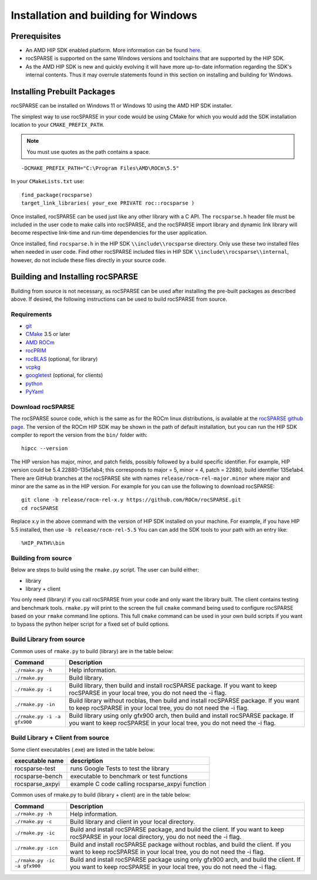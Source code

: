 .. meta::
  :description: rocSPARSE documentation and API reference library
  :keywords: rocSPARSE, ROCm, API, documentation

.. _windows-install:

********************************************************************
Installation and building for Windows
********************************************************************

Prerequisites
=============

- An AMD HIP SDK enabled platform. More information can be found `here <https://docs.amd.com/>`_.
- rocSPARSE is supported on the same Windows versions and toolchains that are supported by the HIP SDK.
- As the AMD HIP SDK is new and quickly evolving it will have more up-to-date information regarding the SDK's internal contents. Thus it may overrule statements found in this section on installing and building for Windows.

Installing Prebuilt Packages
============================

rocSPARSE can be installed on Windows 11 or Windows 10 using the AMD HIP SDK installer.

The simplest way to use rocSPARSE in your code would be using CMake for which you would add the SDK installation location to your
``CMAKE_PREFIX_PATH``.

.. note::
   You must use quotes as the path contains a space.

::

    -DCMAKE_PREFIX_PATH="C:\Program Files\AMD\ROCm\5.5"


In your ``CMakeLists.txt`` use:

::

    find_package(rocsparse)
    target_link_libraries( your_exe PRIVATE roc::rocsparse )

Once installed, rocSPARSE can be used just like any other library with a C API.
The ``rocsparse.h`` header file must be included in the user code to make calls
into rocSPARSE, and the rocSPARSE import library and dynamic link library will become respective link-time and run-time
dependencies for the user application.

Once installed, find ``rocsparse.h`` in the HIP SDK ``\\include\\rocsparse``
directory. Only use these two installed files when needed in user code.
Find other rocSPARSE included files in HIP SDK ``\\include\\rocsparse\\internal``, however,
do not include these files directly in your source code.

Building and Installing rocSPARSE
=================================

Building from source is not necessary, as rocSPARSE can be used after installing the pre-built packages as described above.
If desired, the following instructions can be used to build rocSPARSE from source.

Requirements
------------

- `git <https://git-scm.com/>`_
- `CMake <https://cmake.org/>`_ 3.5 or later
- `AMD ROCm <https://github.com/ROCm/ROCm>`_
- `rocPRIM <https://github.com/ROCm/rocPRIM>`_
- `rocBLAS <https://github.com/ROCm/rocBLAS>`_ (optional, for library)
- `vcpkg <https://github.com/Microsoft/vcpkg.git>`_
- `googletest <https://github.com/google/googletest>`_ (optional, for clients)
- `python <https://www.python.org/>`_
- `PyYaml <https://pypi.org/project/PyYAML/>`_

Download rocSPARSE
------------------

The rocSPARSE source code, which is the same as for the ROCm linux distributions, is available at the `rocSPARSE github page <https://github.com/ROCm/rocSPARSE>`_.
The version of the ROCm HIP SDK may be shown in the path of default installation, but
you can run the HIP SDK compiler to report the version from the ``bin/`` folder with:

::

    hipcc --version

The HIP version has major, minor, and patch fields, possibly followed by a build specific identifier. For example, HIP version could be 5.4.22880-135e1ab4;
this corresponds to major = 5, minor = 4, patch = 22880, build identifier 135e1ab4.
There are GitHub branches at the rocSPARSE site with names ``release/rocm-rel-major.minor`` where major and minor are the same as in the HIP version.
For example for you can use the following to download rocSPARSE:

::

   git clone -b release/rocm-rel-x.y https://github.com/ROCm/rocSPARSE.git
   cd rocSPARSE

Replace x.y in the above command with the version of HIP SDK installed on your machine. For example, if you have HIP 5.5 installed, then use ``-b release/rocm-rel-5.5``
You can can add the SDK tools to your path with an entry like:

::

   %HIP_PATH%\bin

Building from source
--------------------

Below are steps to build using the ``rmake.py`` script. The user can build either:

* library
* library + client

You only need (library) if you call rocSPARSE from your code and only want the library built.
The client contains testing and benchmark tools.  ``rmake.py`` will print to the screen the full ``cmake`` command being used to configure rocSPARSE based on your ``rmake`` command line options.
This full ``cmake`` command can be used in your own build scripts if you want to bypass the python helper script for a fixed set of build options.


Build Library from source
-------------------------

Common uses of ``rmake.py`` to build (library) are
in the table below:

.. tabularcolumns::
   |\X{1}{4}|\X{3}{4}|

+------------------------------+--------------------------+
| Command                      | Description              |
+==============================+==========================+
| ``./rmake.py -h``            | Help information.        |
+------------------------------+--------------------------+
| ``./rmake.py``               | Build library.           |
+------------------------------+--------------------------+
| ``./rmake.py -i``            | Build library, then      |
|                              | build and install        |
|                              | rocSPARSE package.       |
|                              | If you want to keep      |
|                              | rocSPARSE in your local  |
|                              | tree, you do not         |
|                              | need the -i flag.        |
+------------------------------+--------------------------+
| ``./rmake.py -in``           | Build library without    |
|                              | rocblas, then build and  |
|                              | install rocSPARSE        |
|                              | package. If you want to  |
|                              | keep rocSPARSE in your   |
|                              | local tree, you do not   |
|                              | need the -i flag.        |
+------------------------------+--------------------------+
| ``./rmake.py -i -a gfx900``  | Build library using only |
|                              | gfx900 arch, then build  |
|                              | and install rocSPARSE    |
|                              | package. If you want to  |
|                              | keep rocSPARSE in your   |
|                              | local tree, you do not   |
|                              | need the -i flag.        |
+------------------------------+--------------------------+


Build Library + Client from source
----------------------------------

Some client executables (.exe) are listed in the table below:

====================== =================================================
executable name        description
====================== =================================================
rocsparse-test           runs Google Tests to test the library
rocsparse-bench          executable to benchmark or test functions
rocsparse_axpyi          example C code calling rocsparse_axpyi function
====================== =================================================

Common uses of rmake.py to build (library + client) are
in the table below:

.. tabularcolumns::
   |\X{1}{4}|\X{3}{4}|

+------------------------------+--------------------------+
| Command                      | Description              |
+==============================+==========================+
| ``./rmake.py -h``            | Help information.        |
+------------------------------+--------------------------+
| ``./rmake.py -c``            | Build library and client |
|                              | in your local directory. |
+------------------------------+--------------------------+
| ``./rmake.py -ic``           | Build and install        |
|                              | rocSPARSE package, and   |
|                              | build the client.        |
|                              | If you want to keep      |
|                              | rocSPARSE in your local  |
|                              | directory, you do not    |
|                              | need the -i flag.        |
+------------------------------+--------------------------+
| ``./rmake.py -icn``          | Build and install        |
|                              | rocSPARSE package        |
|                              | without rocblas, and     |
|                              | build the client. If you |
|                              | want to keep rocSPARSE   |
|                              | in your local tree, you  |
|                              | do not need the -i flag. |
+------------------------------+--------------------------+
| ``./rmake.py -ic -a gfx900`` | Build and install        |
|                              | rocSPARSE package using  |
|                              | only gfx900 arch, and    |
|                              | build the client. If you |
|                              | want to keep rocSPARSE   |
|                              | in your local tree, you  |
|                              | do not need the -i flag. |
+------------------------------+--------------------------+
